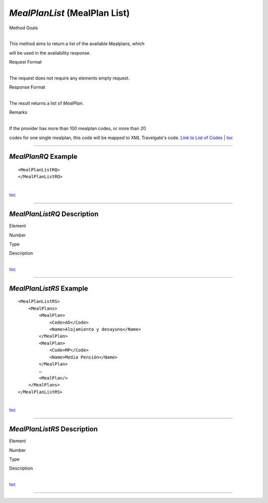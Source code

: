 *MealPlanList* (MealPlan List)
^^^^^^^^^^^^^^^^^^^^^^^^^^^^^^

Method Goals

| 
| This method aims to return a list of the available Mealplans, which
will be used in the availability response.

Request Format

| 
| The request does not require any elements empty request.

Response Format

| 
| The result returns a list of *MealPlan*.

Remarks

| 
| If the provider has more than 100 mealplan codes, or more than 20
codes for one single mealplan, this code will be mapped to XML
Travelgate's code. `Link to List of
Codes <#Link%20to%20List%20of%20Codes>`__
| `toc <#toc>`__

--------------

*MealPlanRQ* Example
''''''''''''''''''''

::

    <MealPlanListRQ>
    </MealPlanListRQ>

| 
| `toc <#toc>`__

--------------

*MealPlanListRQ* Description
''''''''''''''''''''''''''''

Element

Number

Type

Description

| 
| `toc <#toc>`__

--------------

*MealPlanListRS* Example
''''''''''''''''''''''''

::

    <MealPlanListRS>
        <MealPlans>
            <MealPlan>
                <Code>AD</Code>
                <Name>Alojamiento y desayuno</Name>
            </MealPlan>
            <MealPlan>
                <Code>MP</Code>
                <Name>Media Pensión</Name>
            </MealPlan>
            …
            <MealPlan/>
        </MealPlans>
    </MealPlanListRS>

| 
| `toc <#toc>`__

--------------

*MealPlanListRS* Description
''''''''''''''''''''''''''''

Element

Number

Type

Description

| 
| `toc <#toc>`__

--------------